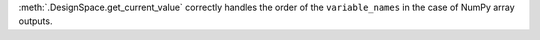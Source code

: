 :meth:`.DesignSpace.get_current_value` correctly handles the order of the ``variable_names`` in the case of NumPy array outputs.
